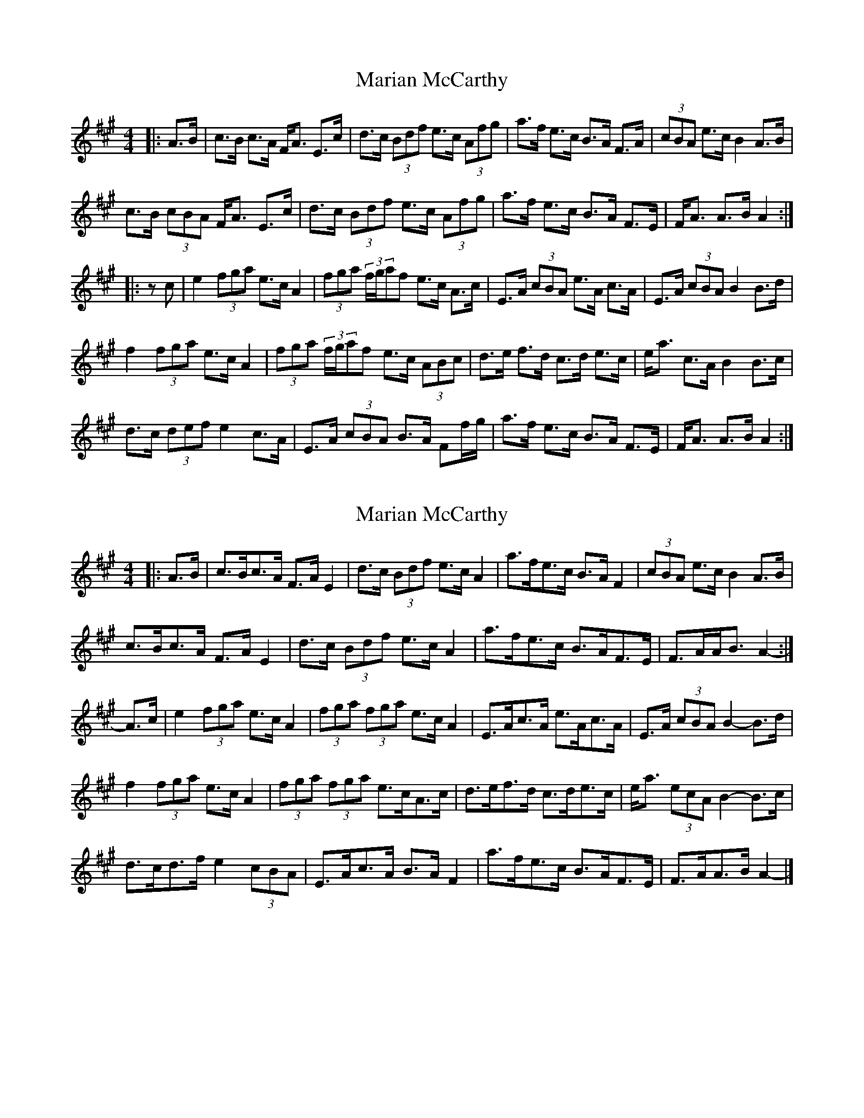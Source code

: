 X: 1
T: Marian McCarthy
Z: gian marco
S: https://thesession.org/tunes/5565#setting5565
R: strathspey
M: 4/4
L: 1/8
K: Amaj
|:A>B|c>B c>A F<A E>c|d>c (3Bdf e>c (3Afg|a>f e>c B>A F>A|(3cBA e>c B2 A>B|
c>B (3cBA F<A E>c|d>c (3Bdf e>c (3Afg|a>f e>c B>A F>E|F<A A>B A2:|
|:zc|e2 (3fga e>c A2|(3fga (3f/g/af e>c A>c|E>A (3cBA e>A c>A|E>A (3cBA B2 B>d|
f2 (3fga e>c A2|(3fga (3f/g/af e>c (3ABc|d>e f>d c>d e>c|e<a c>A B2 B>c|
d>c (3def e2 c>A|E>A (3cBA B>A Ff/g/|a>f e>c B>A F>E|F<A A>B A2:|
X: 2
T: Marian McCarthy
Z: ceolachan
S: https://thesession.org/tunes/5565#setting17626
R: strathspey
M: 4/4
L: 1/8
K: Amaj
|: A>B |c>Bc>A F>A E2 | d>c (3Bdf e>c A2 | a>fe>c B>A F2 | (3cBA e>c B2 A>B |
c>Bc>A F>A E2 | d>c (3Bdf e>c A2 | a>fe>c B>AF>E | F>AA<B A2- :|
A>c |e2 (3fga e>c A2 | (3fga (3fga e>c A2 | E>Ac>A e>Ac>A | E>A (3cBA B2- B>d |
f2 (3fga e>c A2 | (3fga (3fga e>cA>c | d>ef>d c>de>c | e<a (3ecA B2- B>c |
d>cd>f e2 (3cBA | E>Ac>A B>A F2 | a>fe>c B>AF>E | F>AA>B A2- |]
X: 3
T: Marian McCarthy
Z: ceolachan
S: https://thesession.org/tunes/5565#setting29964
R: strathspey
M: 4/4
L: 1/8
K: Gmaj
|: G>A |B>AB>G E>G D2 | c>B (3Ace d>B G2 | g>ed>B A>G E2 | (3BAG d>B A2 G>A |
B>AB>G E>G D2 | c>B (3Ace d>B G2 | g>ed>B A>GE>D | E>GG<A G2- :|
G>B |d2 (3efg d>B G2 | (3efg (3efg d>B G2 | D>GB>G d>GBG | D>G (3BAG A2- A>c |
e2 (3efg d>B G2 | (3efg (3efg d>BG>B | c>de>c B>cd>B | d<g (3dBG A2- A>B |
c>Bc>e d2 (3BAG | D>GB>G A>G E2 | g>ed>B A>GE>D | E>GG>A G2- |]
X: 4
T: Marian McCarthy
Z: ceolachan
S: https://thesession.org/tunes/5565#setting29965
R: strathspey
M: 4/4
L: 1/8
K: Gmaj
|: G>A |B>AB>G E>G D2 | c>B (3Ace d>B G2 | g>ed>B A>G E2 | (3BAG d>B A2 G>A |
B>AB>G E>G D2 | c>B (3Ace d>B G2 | g>ed>B A>GE>D | E>GG<A G2- :|
|: (3GB/c/d |e2 (3efg d>B G2 | (3efg (3efg d>B G2 | D>GB>G d>GB>G |
[1 D>G (3BAG A2- A>c | e2 (3efg d>B G2 | (3efg (3efg d>BG>B | c>de>c B>cd>B | d<g (3dBG A2 :|
[2 d<gd<G A2- A>B | c>Bc>e d2 (3BAG | D>GB>G A>G E2 | g>ed>B A>GE<D | E<GG>A G2- |]
